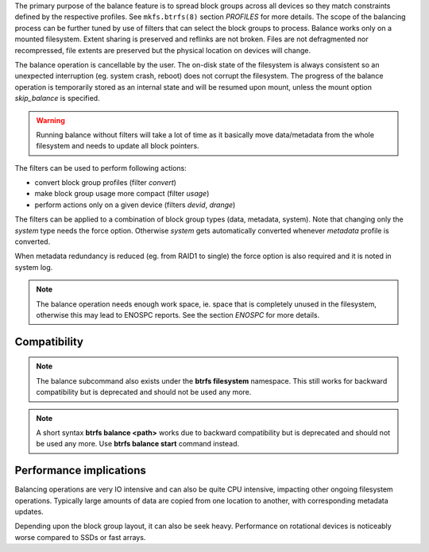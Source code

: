 The primary purpose of the balance feature is to spread block groups across
all devices so they match constraints defined by the respective profiles. See
``mkfs.btrfs(8)`` section *PROFILES* for more details.
The scope of the balancing process can be further tuned by use of filters that
can select the block groups to process. Balance works only on a mounted
filesystem.  Extent sharing is preserved and reflinks are not broken.
Files are not defragmented nor recompressed, file extents are preserved
but the physical location on devices will change.

The balance operation is cancellable by the user. The on-disk state of the
filesystem is always consistent so an unexpected interruption (eg. system crash,
reboot) does not corrupt the filesystem. The progress of the balance operation
is temporarily stored as an internal state and will be resumed upon mount,
unless the mount option *skip_balance* is specified.

.. warning::
   Running balance without filters will take a lot of time as it basically move
   data/metadata from the whole filesystem and needs to update all block
   pointers.

The filters can be used to perform following actions:

- convert block group profiles (filter *convert*)
- make block group usage more compact  (filter *usage*)
- perform actions only on a given device (filters *devid*, *drange*)

The filters can be applied to a combination of block group types (data,
metadata, system). Note that changing only the *system* type needs the force
option. Otherwise *system* gets automatically converted whenever *metadata*
profile is converted.

When metadata redundancy is reduced (eg. from RAID1 to single) the force option
is also required and it is noted in system log.

.. note::
   The balance operation needs enough work space, ie. space that is completely
   unused in the filesystem, otherwise this may lead to ENOSPC reports.  See
   the section *ENOSPC* for more details.

Compatibility
-------------

.. note::

   The balance subcommand also exists under the **btrfs filesystem** namespace.
   This still works for backward compatibility but is deprecated and should not
   be used any more.

.. note::
   A short syntax **btrfs balance <path>** works due to backward compatibility
   but is deprecated and should not be used any more. Use **btrfs balance start**
   command instead.

Performance implications
------------------------

Balancing operations are very IO intensive and can also be quite CPU intensive,
impacting other ongoing filesystem operations. Typically large amounts of data
are copied from one location to another, with corresponding metadata updates.

Depending upon the block group layout, it can also be seek heavy. Performance
on rotational devices is noticeably worse compared to SSDs or fast arrays.
